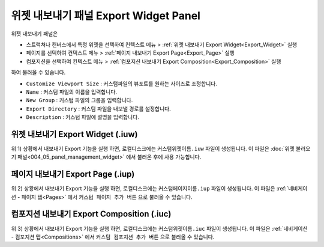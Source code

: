 위젯 내보내기 패널 Export Widget Panel
===================================================

위젯 내보내기 패널은

* 스트럭쳐나 캔버스에서 특정 위젯을 선택하여 컨텍스트 메뉴 > :ref:`위젯 내보내기 Export Widget<Export_Widget>` 실행
* 페이지를 선택하여 컨택스트 메뉴 > :ref:`페이지 내보내기 Export Page<Export_Page>` 실행
* 컴포지션을 선택하여 컨텍스트 메뉴 > :ref:`컴포지션 내보내기 Export Composition<Export_Composition>` 실행

하여 불러올 수 있습니다.

.. thumbnail:: resource_new/panel_export_widget.png


* ``Customize Viewport Size`` : 커스텀파일의 뷰포트를 원하는 사이즈로 조정합니다.
* ``Name`` : 커스텀 파일의 이름을 입력합니다.
* ``New Group`` : 커스텀 파일의 그룹을 입력합니다.
* ``Export Directory`` : 커스텀 파일을 내보낼 경로를 설정합니다.
* ``Description`` : 커스텀 파일에 설명을 입력합니다.


.. _Export_Widget:

위젯 내보내기 Export Widget (.iuw)
-----------------------------------------

.. image:: resource/icon_IUW_128x128.png

위 1) 상황에서 내보내기 Export 기능을 실행 하면, 로컬디스크에는 ``커스텀위젯이름.iuw`` 파일이 생성됩니다.
이 파일은 :doc:`위젯 불러오기 패널<004_05_panel_management_widget>` 에서 불러온 후에 사용 가능합니다.



.. _Export_Page:

페이지 내보내기 Export Page (.iup)
-------------------------------------------

.. image:: resource/icon_IUP_128x128.png

위 2) 상황에서 내보내기 Export 기능을 실행 하면, 로컬디스크에는 ``커스텀페이지이름.iup`` 파일이 생성됩니다. 이 파일은 :ref:`네비게이션 - 페이지 탭<Pages>` 에서 ``커스텀 페이지 추가 버튼`` 으로 불러올 수 있습니다.


.. _Export_Composition:

컴포지션 내보내기 Export Composition (.iuc)
--------------------------------------------------------

.. image:: resource/icon_IUC_128x128.png

위 3) 상황에서 내보내기 Export 기능을 실행 하면, 로컬디스크에는 ``커스텀위젯이름.iuc`` 파일이 생성됩니다. 이 파일은 :ref:`네비게이션 - 컴포지션 탭<Compositions>` 에서 ``커스텀 컴포지션 추가 버튼`` 으로 불러올 수 있습니다.
